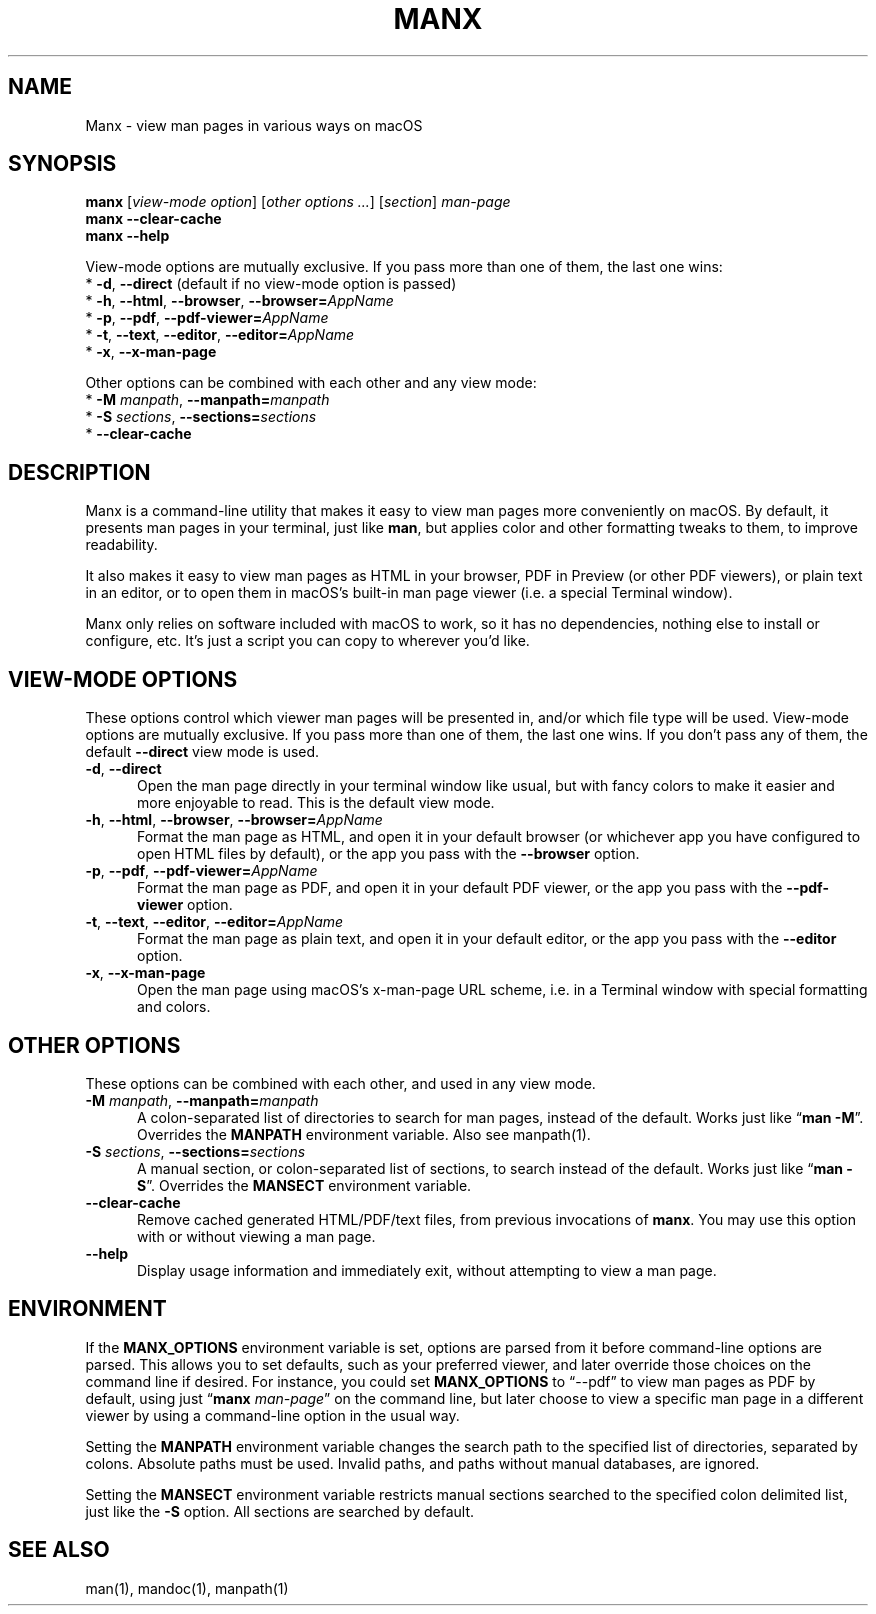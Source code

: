 .\" Man page for manx
.\"
.\" Copyright (c) 2015,2024 Jason Jackson
.\"
.\" This program is free software; you can redistribute it and/or modify it under the terms
.\" of the GNU General Public License as published by the Free Software Foundation;
.\" either version 2 of the License, or (at your option) any later version.
.\"
.\" This program is distributed in the hope that it will be useful, but WITHOUT ANY WARRANTY;
.\" without even the implied warranty of MERCHANTABILITY or FITNESS FOR A PARTICULAR PURPOSE.
.\" See the GNU General Public License (GPLv2.txt) for more details.
.\"
.\" A copy of the GNU General Public License should accompany this program; if not,
.\" see http://www.gnu.org/licenses/gpl-2.0.html or write to the Free Software Foundation,
.\" 59 Temple Place, Suite 330, Boston, MA 02111.
.\" More details can be found at http://www.gnu.org/licenses/licenses.html.
.\"
.\" Standard preamble:
.\" ========================================================================
.de Sp \" Vertical space (when we can't use .PP)
.if t .sp .5v
.if n .sp
..
.de Vb \" Begin verbatim text
.ft CW
.nf
.ne \\$1
..
.de Ve \" End verbatim text
.ft R
.fi
..
.\" Set up some character translations and predefined strings.  \*(-- will
.\" give an unbreakable dash, \*(PI will give pi, \*(L" will give a left
.\" double quote, and \*(R" will give a right double quote.  \*(C+ will
.\" give a nicer C++.  Capital omega is used to do unbreakable dashes and
.\" therefore won't be available.  \*(C` and \*(C' expand to `' in nroff,
.\" nothing in troff, for use with C<>.
.tr \(*W-
.ds C+ C\v'-.1v'\h'-1p'\s-2+\h'-1p'+\s0\v'.1v'\h'-1p'
.ie n \{\
.    ds -- \(*W-
.    ds PI pi
.    if (\n(.H=4u)&(1m=24u) .ds -- \(*W\h'-12u'\(*W\h'-12u'-\" diablo 10 pitch
.    if (\n(.H=4u)&(1m=20u) .ds -- \(*W\h'-12u'\(*W\h'-8u'-\"  diablo 12 pitch
.    ds L" ""
.    ds R" ""
.    ds C` ""
.    ds C' ""
'br\}
.el\{\
.    ds -- \|\(em\|
.    ds PI \(*p
.    ds L" ``
.    ds R" ''
.    ds C`
.    ds C'
'br\}
.\"
.\" Escape single quotes in literal strings from groff's Unicode transform.
.ie \n(.g .ds Aq \(aq
.el       .ds Aq '
.\"
.\" If the F register is turned on, we'll generate index entries on stderr for
.\" titles (.TH), headers (.SH), subsections (.SS), items (.Ip), and index
.\" entries marked with X<> in POD.  Of course, you'll have to process the
.\" output yourself in some meaningful fashion.
.\"
.\" Avoid warning from groff about undefined register 'F'.
.de IX
..
.nr rF 0
.if \n(.g .if rF .nr rF 1
.if (\n(rF:(\n(.g==0)) \{
.    if \nF \{
.        de IX
.        tm Index:\\$1\t\\n%\t"\\$2"
..
.        if !\nF==2 \{
.            nr % 0
.            nr F 2
.        \}
.    \}
.\}
.rr rF
.\"
.\" Accent mark definitions (@(#)ms.acc 1.5 88/02/08 SMI; from UCB 4.2).
.\" Fear.  Run.  Save yourself.  No user-serviceable parts.
.    \" fudge factors for nroff and troff
.if n \{\
.    ds #H 0
.    ds #V .8m
.    ds #F .3m
.    ds #[ \f1
.    ds #] \fP
.\}
.if t \{\
.    ds #H ((1u-(\\\\n(.fu%2u))*.13m)
.    ds #V .6m
.    ds #F 0
.    ds #[ \&
.    ds #] \&
.\}
.    \" simple accents for nroff and troff
.if n \{\
.    ds ' \&
.    ds ` \&
.    ds ^ \&
.    ds , \&
.    ds ~ ~
.    ds /
.\}
.if t \{\
.    ds ' \\k:\h'-(\\n(.wu*8/10-\*(#H)'\'\h"|\\n:u"
.    ds ` \\k:\h'-(\\n(.wu*8/10-\*(#H)'\`\h'|\\n:u'
.    ds ^ \\k:\h'-(\\n(.wu*10/11-\*(#H)'^\h'|\\n:u'
.    ds , \\k:\h'-(\\n(.wu*8/10)',\h'|\\n:u'
.    ds ~ \\k:\h'-(\\n(.wu-\*(#H-.1m)'~\h'|\\n:u'
.    ds / \\k:\h'-(\\n(.wu*8/10-\*(#H)'\z\(sl\h'|\\n:u'
.\}
.    \" troff and (daisy-wheel) nroff accents
.ds : \\k:\h'-(\\n(.wu*8/10-\*(#H+.1m+\*(#F)'\v'-\*(#V'\z.\h'.2m+\*(#F'.\h'|\\n:u'\v'\*(#V'
.ds 8 \h'\*(#H'\(*b\h'-\*(#H'
.ds o \\k:\h'-(\\n(.wu+\w'\(de'u-\*(#H)/2u'\v'-.3n'\*(#[\z\(de\v'.3n'\h'|\\n:u'\*(#]
.ds d- \h'\*(#H'\(pd\h'-\w'~'u'\v'-.25m'\f2\(hy\fP\v'.25m'\h'-\*(#H'
.ds D- D\\k:\h'-\w'D'u'\v'-.11m'\z\(hy\v'.11m'\h'|\\n:u'
.ds th \*(#[\v'.3m'\s+1I\s-1\v'-.3m'\h'-(\w'I'u*2/3)'\s-1o\s+1\*(#]
.ds Th \*(#[\s+2I\s-2\h'-\w'I'u*3/5'\v'-.3m'o\v'.3m'\*(#]
.ds ae a\h'-(\w'a'u*4/10)'e
.ds Ae A\h'-(\w'A'u*4/10)'E
.    \" corrections for vroff
.if v .ds ~ \\k:\h'-(\\n(.wu*9/10-\*(#H)'\s-2\u~\d\s+2\h'|\\n:u'
.if v .ds ^ \\k:\h'-(\\n(.wu*10/11-\*(#H)'\v'-.4m'^\v'.4m'\h'|\\n:u'
.    \" for low resolution devices (crt and lpr)
.if \n(.H>23 .if \n(.V>19 \
\{\
.    ds : e
.    ds 8 ss
.    ds o a
.    ds d- d\h'-1'\(ga
.    ds D- D\h'-1'\(hy
.    ds th \o'bp'
.    ds Th \o'LP'
.    ds ae ae
.    ds Ae AE
.\}
.rm #[ #] #H #V #F C
.\" ========================================================================
.\"
.IX Title "manx 1"
.TH MANX 1 "January 2024" "macOS" "General Commands Manual"
.\" For nroff, turn off justification.  Always turn off hyphenation; it makes
.\" way too many mistakes in technical documents.
.if n .ad l
.nh
.\" --------------------
.SH "NAME"
Manx \- view man pages in various ways on macOS

.SH "SYNOPSIS"
.IX Header "SYNOPSIS"

.B manx \fR[\fIview-mode option\fR] [\fIother options ...\fR] [\fIsection\fR] \fIman-page\fR
.br
.B manx \-\-clear\-cache
.br
.B manx \-\-help

.\" Indent (commented out)
.\" .RS 4
View-mode options are mutually exclusive. If you pass more than one of them, the last one wins:
      * \fB\-d\fR, \fB\-\-direct\fR (default if no view-mode option is passed)
      * \fB\-h\fR, \fB\-\-html\fR, \fB\-\-browser\fR, \fB\-\-browser=\fR\fIAppName\fR
      * \fB\-p\fR, \fB\-\-pdf\fR, \fB\-\-pdf\-viewer=\fR\fIAppName\fR
      * \fB\-t\fR, \fB\-\-text\fR, \fB\-\-editor\fR, \fB\-\-editor=\fR\fIAppName\fR
      * \fB\-x\fR, \fB\-\-x\-man\-page\fR

Other options can be combined with each other and any view mode:
      * \fB\-M\fR \fImanpath\fR, \fB\-\-manpath=\fR\fImanpath\fR
      * \fB\-S\fR \fIsections\fR, \fB\-\-sections=\fR\fIsections\fR
      * \fB\-\-clear\-cache\fR
.\" End indent (commented out)
.\" .RE

.SH "DESCRIPTION"
.IX Header "DESCRIPTION"

Manx is a command\-line utility that makes it easy to view man pages more conveniently on macOS.
By default, it presents man pages in your terminal, just like \&\fBman\fR,
but applies color and other formatting tweaks to them, to improve readability.

It also makes it easy to view man pages as HTML in your browser, PDF in Preview (or other PDF viewers),
or plain text in an editor, or to open them in macOS's built\-in man page viewer (i.e. a special Terminal window).

Manx only relies on software included with macOS to work, so it has no dependencies,
nothing else to install or configure, etc.  It's just a script you can copy to wherever you'd like.

.SH "VIEW-MODE OPTIONS"
.IX Header "VIEW-MODE OPTIONS"

These options control which viewer man pages will be presented in, and/or which file type will be used.
View\-mode options are mutually exclusive.  If you pass more than one of them, the last one wins.
If you don't pass any of them, the default \fB\-\-direct\fR view mode is used.
.\" --------------------
.IP "\fB\-d\fR, \fB\-\-direct\fR" 5
.IX Item "-d"
Open the man page directly in your terminal window like usual,
but with fancy colors to make it easier and more enjoyable to read.
This is the default view mode.
.\" --------------------
.IP "\fB\-h\fR, \fB\-\-html\fR, \fB\-\-browser\fR, \fB\-\-browser=\fR\fIAppName\fR" 5
.IX Item "-h"
Format the man page as HTML, and open it in your default browser
(or whichever app you have configured to open HTML files by default),
or the app you pass with the \fB\-\-browser\fR option.
.\" --------------------
.IP "\fB\-p\fR, \fB\-\-pdf\fR, \fB\-\-pdf\-viewer=\fR\fIAppName\fR" 5
.IX Item "-p"
Format the man page as PDF, and open it in your default PDF viewer,
or the app you pass with the \fB\-\-pdf\-viewer\fR option.
.\" --------------------
.IP "\fB\-t\fR, \fB\-\-text\fR, \fB\-\-editor\fR, \fB\-\-editor=\fR\fIAppName\fR" 5
.IX Item "-t"
Format the man page as plain text, and open it in your default editor,
or the app you pass with the \fB\-\-editor\fR option.
.\" --------------------
.IP "\fB\-x\fR, \fB\-\-x\-man\-page\fR" 5
.IX Item "-x"
Open the man page using macOS's x\-man\-page URL scheme,
i.e. in a Terminal window with special formatting and colors.

.SH "OTHER OPTIONS"
.IX Header "OTHER OPTIONS"

These options can be combined with each other, and used in any view mode.
.\" --------------------
.IP "\fB\-M\fR \fImanpath\fR, \fB\-\-manpath=\fR\fImanpath\fR" 5
.IX Item "-M"
A colon-separated list of directories to search for man pages, instead of the default.
Works just like “\fBman -M\fR”.  Overrides the \fBMANPATH\fR environment variable.  Also see manpath(1).
.\" --------------------
.IP "\fB\-S\fR \fIsections\fR, \fB\-\-sections=\fR\fIsections\fR" 5
.IX Item "-S"
A manual section, or colon-separated list of sections, to search instead of the default.
Works just like “\fBman -S\fR”.  Overrides the \fBMANSECT\fR environment variable.
.\" --------------------
.IP "\fB\-\-clear\-cache\fR" 5
.IX Item "--clear-cache"
Remove cached generated HTML/PDF/text files, from previous invocations of \fBmanx\fR.
You may use this option with or without viewing a man page.
.\" --------------------
.IP "\fB\-\-help\fR" 5
.IX Item "--help"
Display usage information and immediately exit, without attempting to view a man page.

.SH "ENVIRONMENT"
.IX Header "ENVIRONMENT"

If the \fBMANX_OPTIONS\fR environment variable is set, options are parsed from it before command\-line options are parsed.
This allows you to set defaults, such as your preferred viewer, and later override those choices on the command line if desired.
For instance, you could set \fBMANX_OPTIONS\fR to “\-\-pdf” to view man pages as PDF by default,
using just “\fBmanx\fR \fIman\-page\fR” on the command line, but later choose to view a specific man page in a different viewer
by using a command\-line option in the usual way.

Setting the \fBMANPATH\fR environment variable changes the search path to the specified list of directories, separated by colons.
Absolute paths must be used.  Invalid paths, and paths without manual databases, are ignored.

Setting the \fBMANSECT\fR environment variable restricts manual sections searched to the specified colon delimited list,
just like the \fB-S\fR option.  All sections are searched by default.

.SH "SEE ALSO"
.IX Header "SEE ALSO"

man(1), mandoc(1), manpath(1)
